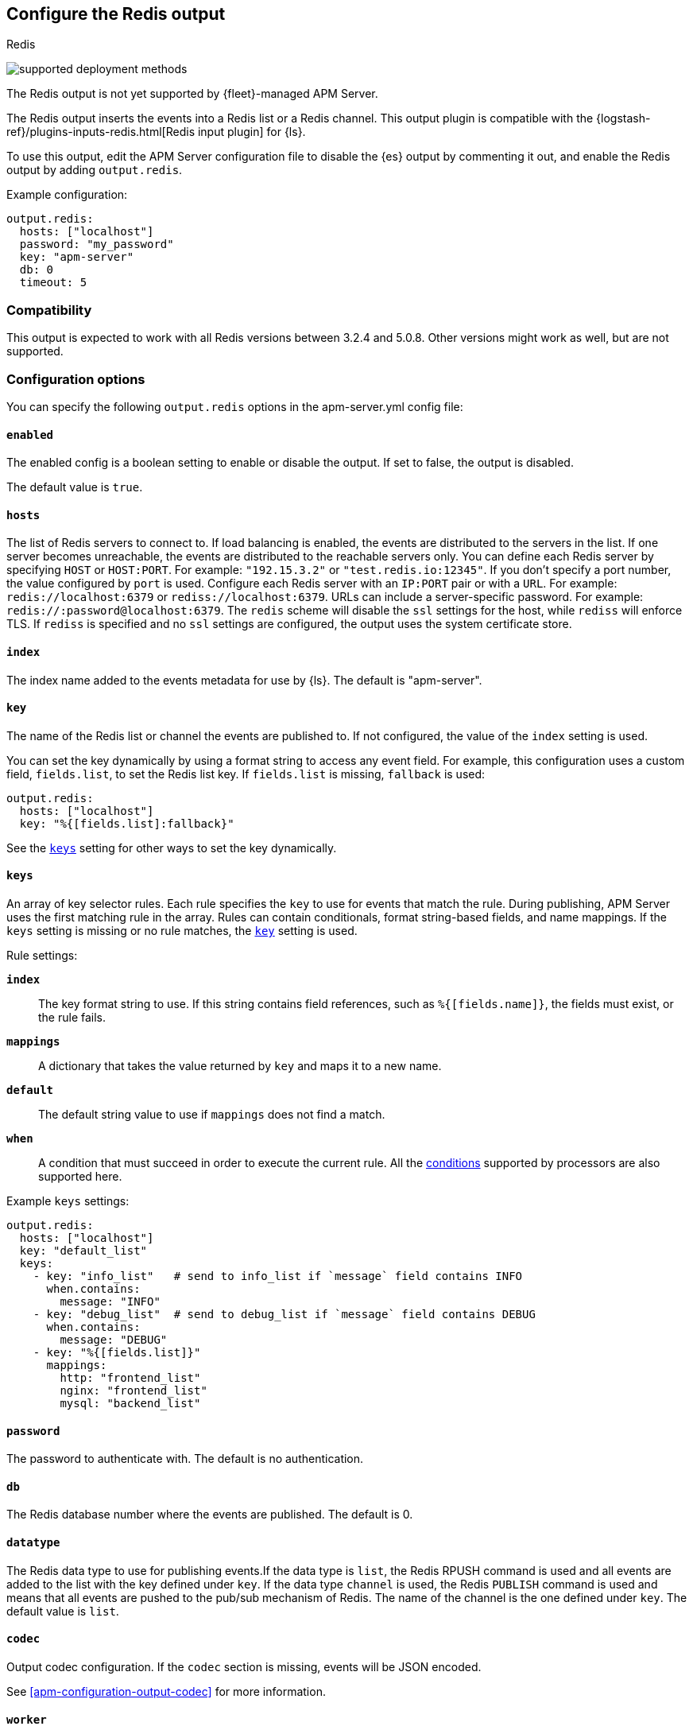 [[apm-redis-output]]
== Configure the Redis output

++++
<titleabbrev>Redis</titleabbrev>
++++

****
image:./binary-yes-fm-no.svg[supported deployment methods]

The Redis output is not yet supported by {fleet}-managed APM Server.
****

The Redis output inserts the events into a Redis list or a Redis channel.
This output plugin is compatible with
the {logstash-ref}/plugins-inputs-redis.html[Redis input plugin] for {ls}.

To use this output, edit the APM Server configuration file to disable the {es}
output by commenting it out, and enable the Redis output by adding `output.redis`.

Example configuration:

["source","yaml",subs="attributes"]
------------------------------------------------------------------------------
output.redis:
  hosts: ["localhost"]
  password: "my_password"
  key: "apm-server"
  db: 0
  timeout: 5
------------------------------------------------------------------------------

[float]
=== Compatibility

This output is expected to work with all Redis versions between 3.2.4 and 5.0.8. Other versions might work as well,
but are not supported.

[float]
=== Configuration options

You can specify the following `output.redis` options in the +apm-server.yml+ config file:

[float]
==== `enabled`

The enabled config is a boolean setting to enable or disable the output. If set
to false, the output is disabled.

The default value is `true`.

[float]
==== `hosts`

The list of Redis servers to connect to. If load balancing is enabled, the events are
distributed to the servers in the list. If one server becomes unreachable, the events are
distributed to the reachable servers only. You can define each Redis server by specifying
`HOST` or `HOST:PORT`. For example: `"192.15.3.2"` or `"test.redis.io:12345"`. If you
don't specify a port number, the value configured by `port` is used.
Configure each Redis server with an `IP:PORT` pair or with a `URL`. For
example: `redis://localhost:6379` or `rediss://localhost:6379`.
URLs can include a server-specific password. For example: `redis://:password@localhost:6379`.
The `redis` scheme will disable the `ssl` settings for the host, while `rediss`
will enforce TLS.  If `rediss` is specified and no `ssl` settings are
configured, the output uses the system certificate store.

[float]
==== `index`

The index name added to the events metadata for use by {ls}. The default is "apm-server".

[float]
[[apm-key-option-redis]]
==== `key`

The name of the Redis list or channel the events are published to. If not
configured, the value of the `index` setting is used.

You can set the key dynamically by using a format string to access any event
field. For example, this configuration uses a custom field, `fields.list`, to
set the Redis list key. If `fields.list` is missing, `fallback` is used:

["source","yaml"]
------------------------------------------------------------------------------
output.redis:
  hosts: ["localhost"]
  key: "%{[fields.list]:fallback}"
------------------------------------------------------------------------------

See the <<apm-keys-option-redis,`keys`>> setting for other ways to set the key
dynamically.

[float]
[[apm-keys-option-redis]]
==== `keys`

An array of key selector rules. Each rule specifies the `key` to use for events
that match the rule. During publishing, APM Server uses the first matching
rule in the array. Rules can contain conditionals, format string-based fields,
and name mappings. If the `keys` setting is missing or no rule matches, the
<<apm-key-option-redis,`key`>> setting is used.

Rule settings:

*`index`*:: The key format string to use. If this string contains field
references, such as `%{[fields.name]}`, the fields must exist, or the rule
fails.

*`mappings`*:: A dictionary that takes the value returned by `key` and maps it to
a new name.

*`default`*:: The default string value to use if `mappings` does not find a match.

*`when`*:: A condition that must succeed in order to execute the current rule.
ifndef::no-processors[]
All the <<conditions,conditions>> supported by processors are also supported
here.
endif::no-processors[]

Example `keys` settings:

["source","yaml"]
------------------------------------------------------------------------------
output.redis:
  hosts: ["localhost"]
  key: "default_list"
  keys:
    - key: "info_list"   # send to info_list if `message` field contains INFO
      when.contains:
        message: "INFO"
    - key: "debug_list"  # send to debug_list if `message` field contains DEBUG
      when.contains:
        message: "DEBUG"
    - key: "%{[fields.list]}"
      mappings:
        http: "frontend_list"
        nginx: "frontend_list"
        mysql: "backend_list"
------------------------------------------------------------------------------

[float]
==== `password`

The password to authenticate with. The default is no authentication.

[float]
==== `db`

The Redis database number where the events are published. The default is 0.

[float]
==== `datatype`

The Redis data type to use for publishing events.If the data type is `list`, the
Redis RPUSH command is used and all events are added to the list with the key defined under `key`.
If the data type `channel` is used, the Redis `PUBLISH` command is used and means that all events
are pushed to the pub/sub mechanism of Redis. The name of the channel is the one defined under `key`.
The default value is `list`.

[float]
==== `codec`

Output codec configuration. If the `codec` section is missing, events will be JSON encoded.

See <<apm-configuration-output-codec>> for more information.

[float]
==== `worker`

The number of workers to use for each host configured to publish events to Redis. Use this setting along with the
`loadbalance` option. For example, if you have 2 hosts and 3 workers, in total 6 workers are started (3 for each host).

[float]
==== `loadbalance`

If set to true and multiple hosts or workers are configured, the output plugin load balances published events onto all
Redis hosts. If set to false, the output plugin sends all events to only one host (determined at random) and will switch
to another host if the currently selected one becomes unreachable. The default value is true.

[float]
==== `timeout`

The Redis connection timeout in seconds. The default is 5 seconds.

[float]
==== `backoff.init`

The number of seconds to wait before trying to reconnect to Redis after
a network error. After waiting `backoff.init` seconds, APM Server tries to
reconnect. If the attempt fails, the backoff timer is increased exponentially up
to `backoff.max`. After a successful connection, the backoff timer is reset. The
default is `1s`.

[float]
==== `backoff.max`

The maximum number of seconds to wait before attempting to connect to
Redis after a network error. The default is `60s`.

[float]
==== `max_retries`

ifdef::ignores_max_retries[]
APM Server ignores the `max_retries` setting and retries indefinitely.
endif::[]

ifndef::ignores_max_retries[]
The number of times to retry publishing an event after a publishing failure.
After the specified number of retries, the events are typically dropped.

Set `max_retries` to a value less than 0 to retry until all events are published.

The default is 3.
endif::[]

[float]
==== `bulk_max_size`

The maximum number of events to bulk in a single Redis request or pipeline. The default is 2048.

If the Beat sends single events, the events are collected into batches. If the
Beat publishes a large batch of events (larger than the value specified by
`bulk_max_size`), the batch is split.

Specifying a larger batch size can improve performance by lowering the overhead
of sending events. However big batch sizes can also increase processing times,
which might result in API errors, killed connections, timed-out publishing
requests, and, ultimately, lower throughput.

Setting `bulk_max_size` to values less than or equal to 0 disables the
splitting of batches. When splitting is disabled, the queue decides on the
number of events to be contained in a batch.

[float]
==== `ssl`

Configuration options for SSL parameters like the root CA for Redis connections
guarded by SSL proxies (for example https://www.stunnel.org[stunnel]). See
<<apm-configuration-ssl>> for more information.

[float]
==== `proxy_url`

The URL of the SOCKS5 proxy to use when connecting to the Redis servers. The
value must be a URL with a scheme of `socks5://`. You cannot use a web proxy
because the protocol used to communicate with Redis is not based on HTTP.

If the SOCKS5 proxy server requires client authentication, you can embed
a username and password in the URL.

When using a proxy, hostnames are resolved on the proxy server instead of on the
client. You can change this behavior by setting the
<<apm-redis-proxy-use-local-resolver,`proxy_use_local_resolver`>> option.

[float]
[[apm-redis-proxy-use-local-resolver]]
==== `proxy_use_local_resolver`

This option determines whether Redis hostnames are resolved locally when using a proxy.
The default value is false, which means that name resolution occurs on the proxy server.